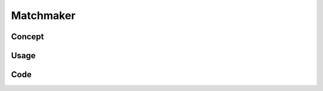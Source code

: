 Matchmaker
==========

Concept
-------
.. dropdown:: Concept

    The ``simpleor`` matchmaker problem solves a well known problem
    in literature generally referred to as 'maximum matching'.

    In a graph :math:`G = (V, E)` of Vertices and Edges, where each edge :math:`e \in E` has
    a weight :math:`w(e)`, the goal is to find pairs of nodes such that the sum of the weights
    of the chosen edges is maximized. A node can only be connected to one other node
    at most.

    If that sounded confusing, think of it this way:

    Suppose you are the owner of a dating platform. After a round of
    speed dating, every member of your community expresses how much
    they would like to see the other person again. For instance, if there
    are three community member Alberto, Britta, and Charly, then Alberto
    rates Britta and Charly, B rates A and C, and C rates A and B. This can
    also be represented with a matrix :math:`A`, where element
    :math:`A_{i,j}` corresponds to the rating person :math:`i`
    gives to person :math:`j`.

    For instance, suppose now

    .. math::
       A = \begin{bmatrix}
            0 & 6 & 1 & 2\\
            8 & 0 & 1 & 1\\
            0 & 2 & 0 & 10\\
            2 & 3 & 7 & 0\\
           \end{bmatrix}

    Our job is to make pairs of people (no triplets, no singletons)
    such that the community as a whole is as happy as possible.
    It is allowed to leave people without a pair.

    From :math:`A` we can see that person 1 really likes person 2 (rating of 6),
    but is not really into person 3 and 4 (rated 1 and 2).
    Also person 2 is into person 1 (rating 8). Similar story for
    the pair 3 and 4: they like each other, but not person 1 and 2.

    Also note that we put zeros on the diagonal to avoid pairing
    people with themselves.

    In this case, we would like to match person 1 to 2 and
    3 to 4. This may seem trivial in this example,
    but imagine having a community of 1000 people!

Usage
-----
.. dropdown:: Usage Solver

    Still on my todo list :)

.. dropdown:: Usage Generator

    Still on my todo list :)

Code
----
.. dropdown:: Code

    .. automodule:: simpleor.matchmaker
        :members:
